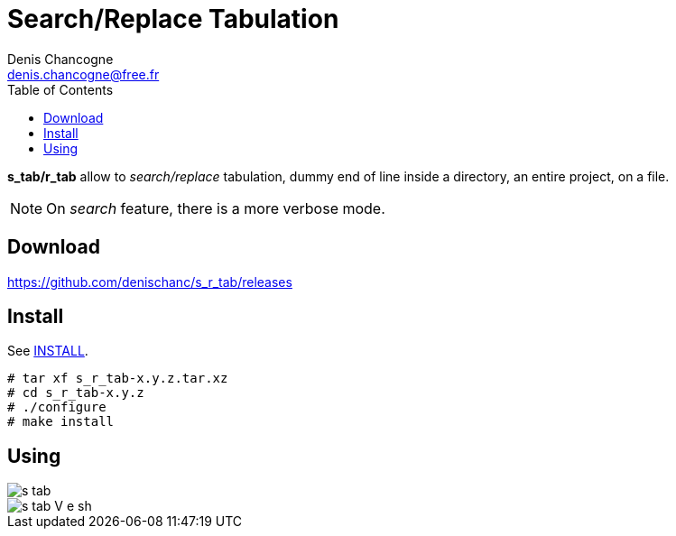 Search/Replace Tabulation
=========================
Denis Chancogne <denis.chancogne@free.fr>
:imagesdir: img
:toc:
:icons: font
:source-highlighter: pygments

*s_tab/r_tab* allow to _search/replace_ tabulation, dummy end of line inside a directory,
an entire project, on a file.

NOTE: On _search_ feature, there is a more verbose mode.

== Download

https://github.com/denischanc/s_r_tab/releases[]

== Install

See link:INSTALL[].

[source, bash]
----
# tar xf s_r_tab-x.y.z.tar.xz
# cd s_r_tab-x.y.z
# ./configure
# make install
----

== Using

image::s_tab.jpg[]
image::s_tab-V-e_sh.jpg[]
